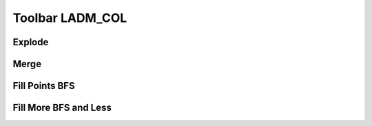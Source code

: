 Toolbar LADM_COL
*****************

Explode
=======

.. image:: static/_UNIR_PARTIR_LINDERO.gif
   :height: 500
   :width: 800
   :alt: basic settings

Merge
======

.. image:: static/_UNIR_PARTIR_LINDERO.gif
   :height: 500
   :width: 800
   :alt: basic settings

Fill Points BFS
================

.. image:: static/_LLENAR_TOPOLOGIAS_PUNTO_LINDERO.gif
   :height: 500
   :width: 800
   :alt: basic settings

Fill More BFS and Less
=======================

.. image:: static/_TOPOLOGIAS_TERRENO.gif
   :height: 500
   :width: 800
   :alt: basic settings
